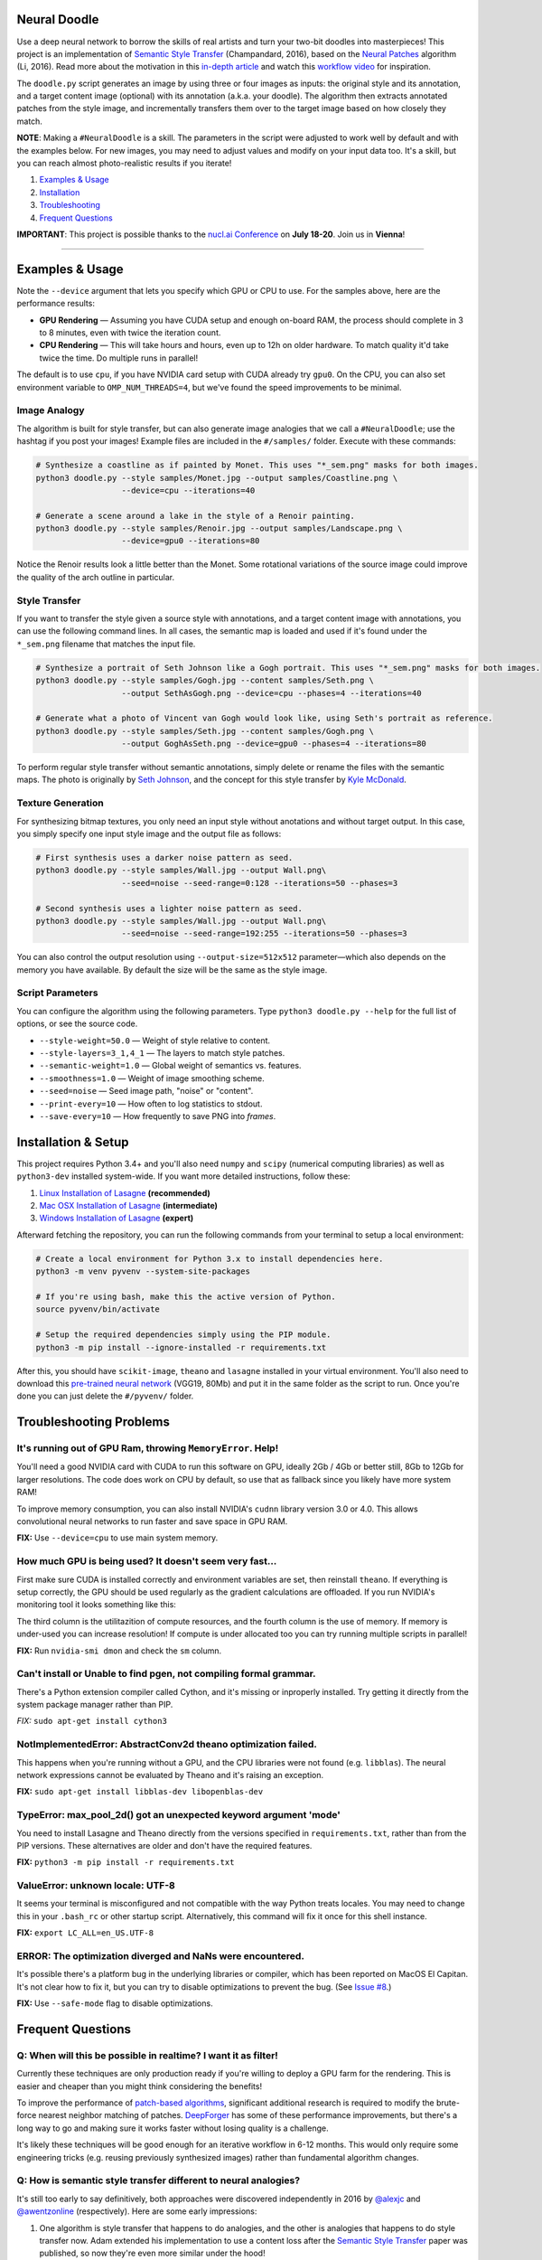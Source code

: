 Neural Doodle
=============

.. image:: docs/Workflow.gif
    :align: right

Use a deep neural network to borrow the skills of real artists and turn your two-bit doodles into masterpieces! This project is an implementation of `Semantic Style Transfer <http://arxiv.org/abs/1603.01768>`_ (Champandard, 2016), based on the `Neural Patches <http://arxiv.org/abs/1601.04589>`_ algorithm (Li, 2016). Read more about the motivation in this `in-depth article <https://nucl.ai/blog/neural-doodles/>`_ and watch this `workflow video <https://www.youtube.com/watch?v=fu2fzx4w3mI>`_ for inspiration.

The ``doodle.py`` script generates an image by using three or four images as inputs: the original style and its annotation, and a target content image (optional) with its annotation (a.k.a. your doodle). The algorithm then extracts annotated patches from the style image, and incrementally transfers them over to the target image based on how closely they match.

**NOTE**: Making a ``#NeuralDoodle`` is a skill. The parameters in the script were adjusted to work well by default and with the examples below. For new images, you may need to adjust values and modify on your input data too. It's a skill, but you can reach almost photo-realistic results if you iterate!

1. `Examples & Usage <#examples--usage>`_
2. `Installation <#installation-setup>`_
3. `Troubleshooting <#troubleshooting-problems>`_
4. `Frequent Questions <#frequent-questions>`_

**IMPORTANT**: This project is possible thanks to the `nucl.ai Conference <http://events.nucl.ai/>`_ on **July 18-20**. Join us in **Vienna**!

|Python Version| |License Type| |Project Stars|

----

.. image:: docs/Landscape_example.png

Examples & Usage
================

Note the ``--device`` argument that lets you specify which GPU or CPU to use. For the samples above, here are the performance results:

* **GPU Rendering** — Assuming you have CUDA setup and enough on-board RAM, the process should complete in 3 to 8 minutes, even with twice the iteration count.
* **CPU Rendering** — This will take hours and hours, even up to 12h on older hardware. To match quality it'd take twice the time. Do multiple runs in parallel!

The default is to use ``cpu``, if you have NVIDIA card setup with CUDA already try ``gpu0``. On the CPU, you can also set environment variable to ``OMP_NUM_THREADS=4``, but we've found the speed improvements to be minimal.

Image Analogy
-------------

The algorithm is built for style transfer, but can also generate image analogies that we call a ``#NeuralDoodle``; use the hashtag if you post your images!  Example files are included in the ``#/samples/`` folder. Execute with these commands:

.. code:: bash

    # Synthesize a coastline as if painted by Monet. This uses "*_sem.png" masks for both images.
    python3 doodle.py --style samples/Monet.jpg --output samples/Coastline.png \
                      --device=cpu --iterations=40

    # Generate a scene around a lake in the style of a Renoir painting.
    python3 doodle.py --style samples/Renoir.jpg --output samples/Landscape.png \
                      --device=gpu0 --iterations=80

Notice the Renoir results look a little better than the Monet. Some rotational variations of the source image could improve the quality of the arch outline in particular.


Style Transfer
--------------

If you want to transfer the style given a source style with annotations, and a target content image with annotations, you can use the following command lines.  In all cases, the semantic map is loaded and used if it's found under the ``*_sem.png`` filename that matches the input file.

.. code:: bash

    # Synthesize a portrait of Seth Johnson like a Gogh portrait. This uses "*_sem.png" masks for both images.
    python3 doodle.py --style samples/Gogh.jpg --content samples/Seth.png \
                      --output SethAsGogh.png --device=cpu --phases=4 --iterations=40

    # Generate what a photo of Vincent van Gogh would look like, using Seth's portrait as reference.
    python3 doodle.py --style samples/Seth.jpg --content samples/Gogh.png \
                      --output GoghAsSeth.png --device=gpu0 --phases=4 --iterations=80

To perform regular style transfer without semantic annotations, simply delete or rename the files with the semantic maps.  The photo is originally by `Seth Johnson <http://sethjohnson.tumblr.com/post/655063019/this-was-a-project-for-an-art-history-class-turns>`_, and the concept for this style transfer by `Kyle McDonald <https://twitter.com/kcimc>`_.


.. image:: docs/Portraits_example.jpg


Texture Generation
------------------

For synthesizing bitmap textures, you only need an input style without anotations and without target output.  In this case, you simply specify one input style image and the output file as follows:

.. code:: bash

    # First synthesis uses a darker noise pattern as seed.
    python3 doodle.py --style samples/Wall.jpg --output Wall.png\
                      --seed=noise --seed-range=0:128 --iterations=50 --phases=3

    # Second synthesis uses a lighter noise pattern as seed.
    python3 doodle.py --style samples/Wall.jpg --output Wall.png\
                      --seed=noise --seed-range=192:255 --iterations=50 --phases=3

You can also control the output resolution using ``--output-size=512x512`` parameter—which also depends on the memory you have available. By default the size will be the same as the style image.

.. image:: docs/Textures_example.jpg


Script Parameters
-----------------

You can configure the algorithm using the following parameters. Type ``python3 doodle.py --help`` for the full list of options, or see the source code.

* ``--style-weight=50.0`` — Weight of style relative to content.
* ``--style-layers=3_1,4_1`` — The layers to match style patches.
* ``--semantic-weight=1.0`` — Global weight of semantics vs. features.
* ``--smoothness=1.0`` — Weight of image smoothing scheme.
* ``--seed=noise`` — Seed image path, "noise" or "content".
* ``--print-every=10`` — How often to log statistics to stdout.
* ``--save-every=10`` — How frequently to save PNG into `frames`.


Installation & Setup
====================

This project requires Python 3.4+ and you'll also need ``numpy`` and ``scipy`` (numerical computing libraries) as well as ``python3-dev`` installed system-wide.  If you want more detailed instructions, follow these:

1. `Linux Installation of Lasagne <https://github.com/Lasagne/Lasagne/wiki/From-Zero-to-Lasagne-on-Ubuntu-14.04>`_ **(recommended)**
2. `Mac OSX Installation of Lasagne <http://deeplearning.net/software/theano/install.html#mac-os>`_ **(intermediate)**
3. `Windows Installation of Lasagne <https://github.com/Lasagne/Lasagne/wiki/From-Zero-to-Lasagne-on-Windows-7-%2864-bit%29>`_ **(expert)**

Afterward fetching the repository, you can run the following commands from your terminal to setup a local environment:

.. code:: bash

    # Create a local environment for Python 3.x to install dependencies here.
    python3 -m venv pyvenv --system-site-packages

    # If you're using bash, make this the active version of Python.
    source pyvenv/bin/activate

    # Setup the required dependencies simply using the PIP module.
    python3 -m pip install --ignore-installed -r requirements.txt

After this, you should have ``scikit-image``, ``theano`` and ``lasagne`` installed in your virtual environment.  You'll also need to download this `pre-trained neural network <https://github.com/alexjc/neural-doodle/releases/download/v0.0/vgg19_conv.pkl.bz2>`_ (VGG19, 80Mb) and put it in the same folder as the script to run. Once you're done you can just delete the ``#/pyvenv/`` folder.

.. image:: docs/Coastline_example.png


Troubleshooting Problems
========================

It's running out of GPU Ram, throwing ``MemoryError``. Help!
------------------------------------------------------------

You'll need a good NVIDIA card with CUDA to run this software on GPU, ideally 2Gb / 4Gb or better still, 8Gb to 12Gb for larger resolutions.  The code does work on CPU by default, so use that as fallback since you likely have more system RAM!

To improve memory consumption, you can also install NVIDIA's ``cudnn`` library version 3.0 or 4.0. This allows convolutional neural networks to run faster and save space in GPU RAM.

**FIX:** Use ``--device=cpu`` to use main system memory.


How much GPU is being used? It doesn't seem very fast...
--------------------------------------------------------

First make sure CUDA is installed correctly and environment variables are set, then reinstall ``theano``.  If everything is setup correctly, the GPU should be used regularly as the gradient calculations are offloaded. If you run NVIDIA's monitoring tool it looks something like this:

.. code:: bash
    # gpu   pwr  temp    sm   mem   enc   dec  mclk  pclk
    # Idx     W     C     %     %     %     %   MHz   MHz
        0    88    63    50    25     0     0  3004  1252
        0    60    63     0     1     0     0  3004  1252
        0    75    63    19     9     0     0  3004  1252
        0    59    63     0     1     0     0  3004  1240
        0    62    63    16     3     0     0  3004  1240
        0    63    64     2     1     0     0  3004  1252
        0    66    63    26     4     0     0  3004  1252 

The third column is the utilitazition of compute resources, and the fourth column is the use of memory.  If memory is under-used you can increase resolution!  If compute is under allocated too you can try running multiple scripts in parallel!

**FIX:** Run ``nvidia-smi dmon`` and check the ``sm`` column.


Can't install or Unable to find pgen, not compiling formal grammar.
-------------------------------------------------------------------

There's a Python extension compiler called Cython, and it's missing or inproperly installed. Try getting it directly from the system package manager rather than PIP.

*FIX:* ``sudo apt-get install cython3``


NotImplementedError: AbstractConv2d theano optimization failed.
---------------------------------------------------------------

This happens when you're running without a GPU, and the CPU libraries were not found (e.g. ``libblas``).  The neural network expressions cannot be evaluated by Theano and it's raising an exception.

**FIX:** ``sudo apt-get install libblas-dev libopenblas-dev``


TypeError: max_pool_2d() got an unexpected keyword argument 'mode'
------------------------------------------------------------------

You need to install Lasagne and Theano directly from the versions specified in ``requirements.txt``, rather than from the PIP versions.  These alternatives are older and don't have the required features.

**FIX:** ``python3 -m pip install -r requirements.txt``


ValueError: unknown locale: UTF-8
---------------------------------

It seems your terminal is misconfigured and not compatible with the way Python treats locales. You may need to change this in your ``.bash_rc`` or other startup script. Alternatively, this command will fix it once for this shell instance.

**FIX:** ``export LC_ALL=en_US.UTF-8``


ERROR: The optimization diverged and NaNs were encountered.
-----------------------------------------------------------

It's possible there's a platform bug in the underlying libraries or compiler, which has been reported on MacOS El Capitan.  It's not clear how to fix it, but you can try to disable optimizations to prevent the bug. (See `Issue #8 <https://github.com/alexjc/neural-doodle/issues/8>`_.)

**FIX:** Use ``--safe-mode`` flag to disable optimizations.


Frequent Questions
==================

Q: When will this be possible in realtime? I want it as filter!
---------------------------------------------------------------

Currently these techniques are only production ready if you're willing to deploy a GPU farm for the rendering. This is easier and cheaper than you might think considering the benefits!

To improve the performance of `patch-based algorithms <http://arxiv.org/abs/1601.04589>`_, significant additional research is required to modify the brute-force nearest neighbor matching of patches. `DeepForger <https://twitter.com/DeepForger>`_ has some of these performance improvements, but there's a long way to go and making sure it works faster without losing quality is a challenge.

It's likely these techniques will be good enough for an iterative workflow in 6-12 months. This would only require some engineering tricks (e.g. reusing previously synthesized images) rather than fundamental algorithm changes.


Q: How is semantic style transfer different to neural analogies?
----------------------------------------------------------------

It's still too early to say definitively, both approaches were discovered independently in 2016 by `@alexjc <https://twitter.com/alexjc>`_ and `@awentzonline <https://twitter.com/awentzonline>`_ (respectively). Here are some early impressions:

1. One algorithm is style transfer that happens to do analogies, and the other is analogies that happens to do style transfer now. Adam extended his implementation to use a content loss after the `Semantic Style Transfer <http://arxiv.org/abs/1603.01768>`_ paper was published, so now they're even more similar under the hood!

2. Both use a `patch-based approach <http://arxiv.org/abs/1601.04589>`_ (Li, 2016) but semantic style transfer imposes a "prior" via the patch-selection process and neural analogies has an additional prior on the convolution activations.  The outputs for both algorithms are a little different, it's not yet clear where each one is best.

3. Semantic style transfer is simpler, it has fewer loss components.  This means somewhat less code to write and there are **fewer parameters involved** (not necessarily positive or negative).  Neural analogies is a little more complex, with as many parameters as the combination of two algorithms.

4. Neural analogies is designed to work with images, and can only support the RGB format for its masks. Semantic style transfer was designed to **integrate with other neural networks** (for pixel labeling and semantic segmentation), and can use any format for its maps, including RGBA or many channels per label masks.

5. Semantic style transfer is **about 25% faster and uses less memory** too.  For neural analogies, the extra computation is effectively the analogy prior — which could improve the quality of the results in theory. In practice, it's hard to tell at this stage and more testing is needed.

If you have any comparisons or insights, be sure to let us know!

----

|Python Version| |License Type| |Project Stars|

.. |Python Version| image:: http://aigamedev.github.io/scikit-neuralnetwork/badge_python.svg
    :target: https://www.python.org/

.. |License Type| image:: https://img.shields.io/badge/license-New%20BSD-blue.svg
    :target: https://github.com/alexjc/neural-doodle/blob/master/LICENSE

.. |Project Stars| image:: https://img.shields.io/github/stars/alexjc/neural-doodle.svg?style=flat
    :target: https://github.com/alexjc/neural-doodle/stargazers
